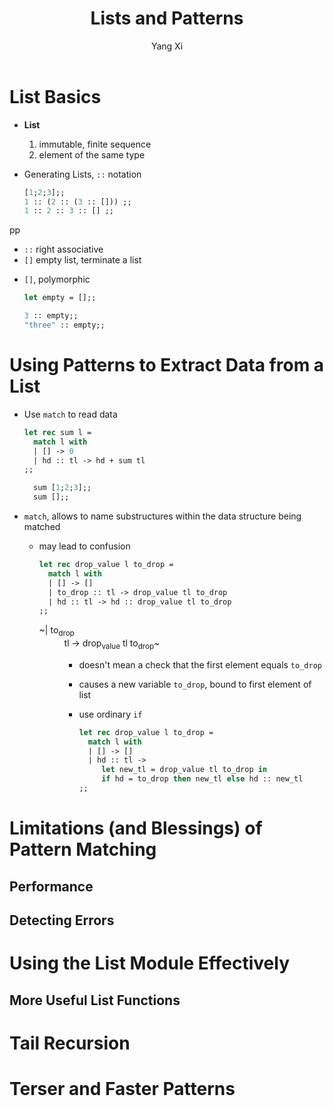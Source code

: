 #+TITLE: Lists and Patterns
#+AUTHOR: Yang Xi

* List Basics
  * *List*
    1. immutable, finite sequence
    2. element of the same type
  * Generating Lists, ~::~ notation
    #+BEGIN_SRC ocaml
      [1;2;3];;
      1 :: (2 :: (3 :: [])) ;;
      1 :: 2 :: 3 :: [] ;;
    #+END_SRCpp
    * ~::~ right associative
    * ~[]~ empty list, terminate a list
  * ~[]~, polymorphic
    #+BEGIN_SRC ocaml
      let empty = [];;

      3 :: empty;;
      "three" :: empty;;
    #+END_SRC

* Using Patterns to Extract Data from a List
  * Use ~match~ to read data
    #+BEGIN_SRC ocaml
      let rec sum l =
        match l with
        | [] -> 0
        | hd :: tl -> hd + sum tl
      ;;

        sum [1;2;3];;
        sum [];;
    #+END_SRC
  * ~match~, allows to name substructures within the data structure being matched
    * may lead to confusion
      #+BEGIN_SRC ocaml
        let rec drop_value l to_drop =
          match l with
          | [] -> []
          | to_drop :: tl -> drop_value tl to_drop
          | hd :: tl -> hd :: drop_value tl to_drop
        ;;
      #+END_SRC
      * ~| to_drop :: tl -> drop_value tl to_drop~
        * doesn't mean a check that the first element equals ~to_drop~
        * causes a new variable ~to_drop~, bound to first element of list
        * use ordinary ~if~
          #+BEGIN_SRC ocaml
            let rec drop_value l to_drop =
              match l with
              | [] -> []
              | hd :: tl ->
                 let new_tl = drop_value tl to_drop in
                 if hd = to_drop then new_tl else hd :: new_tl
            ;;
          #+END_SRC


* Limitations (and Blessings) of Pattern Matching

** Performance

** Detecting Errors

* Using the List Module Effectively

** More Useful List Functions
    
* Tail Recursion

* Terser and Faster Patterns
